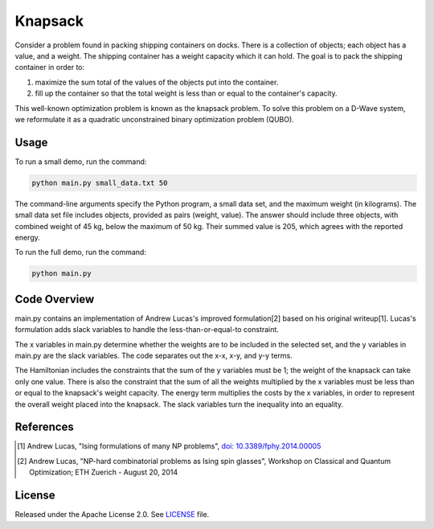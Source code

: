 ========
Knapsack
========

Consider a problem found in packing shipping containers on docks. There is a
collection of objects; each object has a value, and a weight. The shipping
container has a weight capacity which it can hold. The goal is to pack the
shipping container in order to:

1) maximize the sum total of the values of the objects put into the container.
2) fill up the container so that the total weight is less than or equal to the
   container's capacity.

This well-known optimization problem is known as the knapsack problem.
To solve this problem on a D-Wave system, we reformulate it as a quadratic
unconstrained binary optimization problem (QUBO).


Usage
-----

To run a small demo, run the command:

.. code-block:: bash

  python main.py small_data.txt 50

The command-line arguments specify the Python program, a small data set, and the
maximum weight (in kilograms). The small data set file includes objects,
provided as pairs (weight, value).  The answer should include three objects,
with combined weight of 45 kg, below the maximum of 50 kg. Their summed value is
205, which agrees with the reported energy.

To run the full demo, run the command:

.. code-block:: bash

  python main.py


Code Overview
-------------

main.py contains an implementation of Andrew Lucas's improved formulation[2]
based on his original writeup[1]. Lucas's formulation adds slack variables to
handle the less-than-or-equal-to constraint.

The x variables in main.py determine whether the weights are to be included in
the selected set, and the y variables in main.py are the slack variables.  The
code separates out the x-x, x-y, and y-y terms.

The Hamiltonian includes the constraints that the sum of the y variables must be
1; the weight of the knapsack can take only one value. There is also the
constraint that the sum of all the weights multiplied by the x variables must be
less than or equal to the knapsack's weight capacity. The energy term multiplies
the costs by the x variables, in order to represent the overall weight placed
into the knapsack. The slack variables turn the inequality into an equality.

References
----------

.. [1] Andrew Lucas, "Ising formulations of many NP problems",
       `doi: 10.3389/fphy.2014.00005 <https://www.frontiersin.org/articles/10.3389/fphy.2014.00005/full>`_

.. [2] Andrew Lucas, "NP-hard combinatorial problems as Ising spin glasses",
       Workshop on Classical and Quantum Optimization; ETH Zuerich - August 20, 2014


License
-------

Released under the Apache License 2.0. See `LICENSE <LICENSE>`_ file.
